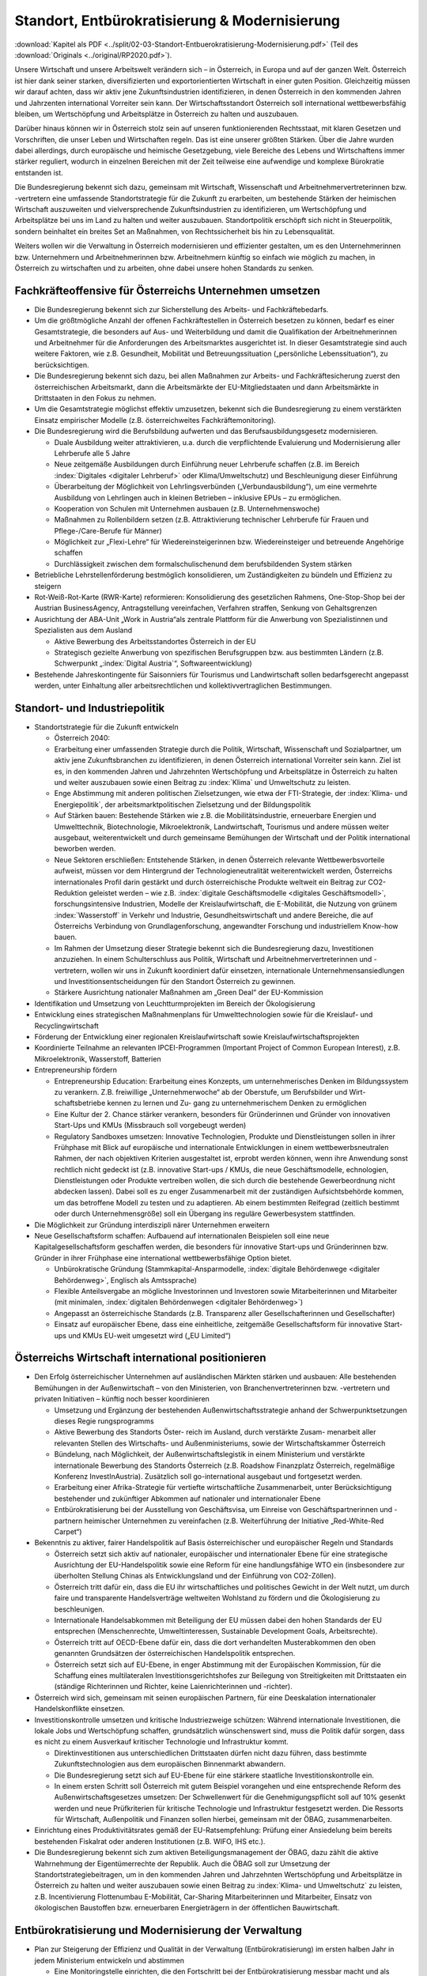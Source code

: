 -----------------------------------------------
Standort, Entbürokratisierung & Modernisierung
-----------------------------------------------

:download:`Kapitel als PDF <../split/02-03-Standort-Entbuerokratisierung-Modernisierung.pdf>` (Teil des :download:`Originals <../original/RP2020.pdf>`).

Unsere Wirtschaft und unsere Arbeitswelt verändern sich – in Österreich, in Europa und auf der ganzen Welt. 
Österreich ist hier dank seiner starken, diversifizierten und exportorientierten Wirtschaft in einer guten Position. 
Gleichzeitig müssen wir darauf achten, dass wir aktiv jene Zukunftsindustrien identifizieren, in denen Österreich in den kommenden Jahren und Jahrzenten international Vorreiter sein kann. 
Der Wirtschaftsstandort Österreich soll international wettbewerbsfähig bleiben, um Wertschöpfung und Arbeitsplätze in Österreich zu halten und auszubauen.

Darüber hinaus können wir in Österreich stolz sein auf unseren funktionierenden Rechtsstaat, mit klaren Gesetzen und Vorschriften, die unser Leben und Wirtschaften regeln. 
Das ist eine unserer größten Stärken. 
Über die Jahre wurden dabei allerdings, durch europäische und heimische Gesetzgebung, viele Bereiche des Lebens und Wirtschaftens immer stärker reguliert, wodurch in einzelnen Bereichen mit der Zeit teilweise eine aufwendige und komplexe Bürokratie entstanden ist.

Die Bundesregierung bekennt sich dazu, gemeinsam mit Wirtschaft, Wissenschaft und Arbeitnehmervertreterinnen bzw. -vertretern eine umfassende Standortstrategie für die Zukunft zu erarbeiten, um bestehende Stärken der heimischen Wirtschaft auszuweiten und vielversprechende Zukunftsindustrien zu identifizieren, um Wertschöpfung und Arbeitsplätze bei uns im Land zu halten und weiter auszubauen. 
Standortpolitik erschöpft sich nicht in Steuerpolitik, sondern beinhaltet ein breites Set an Maßnahmen, von Rechtssicherheit bis hin zu Lebensqualität.

Weiters wollen wir die Verwaltung in Österreich modernisieren und effizienter gestalten, um es den Unternehmerinnen bzw. Unternehmern und Arbeitnehmerinnen bzw. Arbeitnehmern künftig so einfach wie möglich zu machen, in Österreich zu wirtschaften und zu arbeiten, ohne dabei unsere hohen Standards zu senken.

Fachkräfteoffensive für Österreichs Unternehmen umsetzen
--------------------------------------------------------

- Die Bundesregierung bekennt sich zur Sicherstellung des Arbeits- und Fachkräftebedarfs.

- Um die größtmögliche Anzahl der offenen Fachkräftestellen in Österreich besetzen zu können, bedarf es einer Gesamtstrategie, die besonders auf Aus- und Weiterbildung und damit die Qualifikation der Arbeitnehmerinnen und Arbeitnehmer für die Anforderungen des Arbeitsmarktes ausgerichtet ist. 
  In dieser Gesamtstrategie sind auch weitere Faktoren, wie z.B. Gesundheit, Mobilität und Betreuungssituation („persönliche Lebenssituation“), zu berücksichtigen.

- Die Bundesregierung bekennt sich dazu, bei allen Maßnahmen zur Arbeits- und Fachkräftesicherung zuerst den österreichischen Arbeitsmarkt, dann die Arbeitsmärkte der EU-Mitgliedstaaten und dann Arbeitsmärkte in Drittstaaten in den Fokus zu nehmen.

- Um die Gesamtstrategie möglichst effektiv umzusetzen, bekennt sich die Bundesregierung zu einem verstärkten Einsatz empirischer Modelle (z.B. österreichweites Fachkräftemonitoring).

- Die Bundesregierung wird die Berufsbildung aufwerten und das Berufsausbildungsgesetz modernisieren.

  * Duale Ausbildung weiter attraktivieren, u.a. durch die verpflichtende Evaluierung und Modernisierung aller Lehrberufe alle 5 Jahre
  * Neue zeitgemäße Ausbildungen durch Einführung neuer Lehrberufe schaffen (z.B. im Bereich :index:`Digitales <digitaler Lehrberuf>` oder Klima/Umweltschutz) und Beschleunigung dieser Einführung
  * Überarbeitung der Möglichkeit von Lehrlingsverbünden („Verbundausbildung“), um eine vermehrte Ausbildung von Lehrlingen auch in kleinen Betrieben – inklusive EPUs – zu ermöglichen.
  * Kooperation von Schulen mit Unternehmen ausbauen (z.B. Unternehmenswoche)
  * Maßnahmen zu Rollenbildern setzen (z.B. Attraktivierung technischer Lehrberufe für Frauen und Pflege-/Care-Berufe für Männer)
  * Möglichkeit zur „Flexi-Lehre“ für Wiedereinsteigerinnen bzw. Wiedereinsteiger und betreuende Angehörige schaffen
  * Durchlässigkeit zwischen dem formalschulischenund dem berufsbildenden System stärken

- Betriebliche Lehrstellenförderung bestmöglich konsolidieren, um Zuständigkeiten zu bündeln und Effizienz zu steigern

- Rot-Weiß-Rot-Karte (RWR-Karte) reformieren: Konsolidierung des gesetzlichen Rahmens, One-Stop-Shop bei der Austrian BusinessAgency, Antragstellung vereinfachen, Verfahren straffen, Senkung von Gehaltsgrenzen

- Ausrichtung der ABA-Unit „Work in Austria“als zentrale Plattform für die Anwerbung von Spezialistinnen und Spezialisten aus dem Ausland

  * Aktive Bewerbung des Arbeitsstandortes Österreich in der EU
  * Strategisch gezielte Anwerbung von spezifischen Berufsgruppen bzw. aus bestimmten Ländern (z.B. Schwerpunkt „:index:`Digital Austria`“, Softwareentwicklung)

- Bestehende Jahreskontingente für Saisonniers für Tourismus und Landwirtschaft sollen bedarfsgerecht angepasst werden, unter Einhaltung aller arbeitsrechtlichen und kollektivvertraglichen Bestimmungen.

Standort- und Industriepolitik
------------------------------

- Standortstrategie für die Zukunft entwickeln

  * Österreich 2040:

  * Erarbeitung einer umfassenden Strategie durch die Politik, Wirtschaft, Wissenschaft und Sozialpartner, um aktiv jene Zukunftsbranchen zu identifizieren, in denen Österreich international Vorreiter sein kann. 
    Ziel ist es, in den kommenden Jahren und Jahrzehnten Wertschöpfung und Arbeitsplätze in Österreich zu halten und weiter auszubauen sowie einen Beitrag zu :index:`Klima` und Umweltschutz zu leisten.
  * Enge Abstimmung mit anderen politischen Zielsetzungen, wie etwa der FTI-Strategie, der :index:`Klima- und Energiepolitik`, der arbeitsmarktpolitischen Zielsetzung und der Bildungspolitik
  * Auf Stärken bauen: Bestehende Stärken wie z.B. die Mobilitätsindustrie, erneuerbare Energien und Umwelttechnik, Biotechnologie, Mikroelektronik, Landwirtschaft, Tourismus und andere müssen weiter ausgebaut, weiterentwickelt und durch gemeinsame Bemühungen der Wirtschaft und der Politik international beworben werden.
  * Neue Sektoren erschließen: Entstehende Stärken, in denen Österreich relevante Wettbewerbsvorteile aufweist, müssen vor dem Hintergrund der Technologieneutralität weiterentwickelt werden, Österreichs internationales Profil darin gestärkt und durch österreichische Produkte weltweit ein Beitrag zur CO2-Reduktion geleistet werden – wie z.B. :index:`digitale Geschäftsmodelle <digitales Geschäftsmodell>`, forschungsintensive Industrien, Modelle der Kreislaufwirtschaft, die E-Mobilität, die Nutzung von grünem :index:`Wasserstoff` in Verkehr und Industrie, Gesundheitswirtschaft und andere Bereiche, die auf Österreichs Verbindung von Grundlagenforschung, angewandter Forschung und industriellem Know-how bauen.
  * Im Rahmen der Umsetzung dieser Strategie bekennt sich die Bundesregierung dazu, Investitionen anzuziehen. In einem Schulterschluss aus Politik, Wirtschaft und Arbeitnehmervertreterinnen und -vertretern, wollen wir uns in Zukunft koordiniert dafür einsetzen, internationale Unternehmensansiedlungen und Investitionsentscheidungen für den Standort Österreich zu gewinnen.
  * Stärkere Ausrichtung nationaler Maßnahmen am „Green Deal“ der EU-Kommission

- Identifikation und Umsetzung von Leuchtturmprojekten im Bereich der Ökologisierung

- Entwicklung eines strategischen Maßnahmenplans für Umwelttechnologien sowie für die Kreislauf- und Recyclingwirtschaft

- Förderung der Entwicklung einer regionalen Kreislaufwirtschaft sowie Kreislaufwirtschaftsprojekten

- Koordinierte Teilnahme an relevanten IPCEI-Programmen (Important Project of Common European Interest), z.B. Mikroelektronik, Wasserstoff, Batterien

- Entrepreneurship fördern

  * Entrepreneurship Education: Erarbeitung eines Konzepts, um unternehmerisches Denken im Bildungssystem zu verankern. Z.B. freiwillige „Unternehmerwoche“ ab der Oberstufe, um Berufsbilder und Wirt- schaftsbetriebe kennen zu lernen und Zu- gang zu unternehmerischem Denken zu ermöglichen
  * Eine Kultur der 2. Chance stärker verankern, besonders für Gründerinnen und Gründer von innovativen Start-Ups und KMUs (Missbrauch soll vorgebeugt werden)
  * Regulatory Sandboxes umsetzen: Innovative Technologien, Produkte und Dienstleistungen sollen in ihrer Frühphase mit Blick auf europäische und internationale Entwicklungen in einem wettbewerbsneutralen Rahmen, der nach objektiven Kriterien ausgestaltet ist, erprobt werden können, wenn ihre Anwendung sonst rechtlich nicht gedeckt ist (z.B. innovative Start-ups / KMUs, die neue Geschäftsmodelle, echnologien, Dienstleistungen oder Produkte vertreiben wollen, die sich durch die bestehende Gewerbeordnung nicht abdecken lassen). Dabei soll es zu enger Zusammenarbeit mit der zuständigen Aufsichtsbehörde kommen, um das betroffene Modell zu testen und zu adaptieren. Ab einem bestimmten Reifegrad (zeitlich bestimmt oder durch Unternehmensgröße) soll ein Übergang ins reguläre Gewerbesystem stattfinden.

- Die Möglichkeit zur Gründung interdiszipli närer Unternehmen erweitern

- Neue Gesellschaftsform schaffen: Aufbauend auf internationalen Beispielen soll eine neue Kapitalgesellschaftsform geschaffen werden, die besonders für innovative Start-ups und Gründerinnen bzw. Gründer in ihrer Frühphase eine international wettbewerbsfähige Option bietet.

  * Unbürokratische Gründung (Stammkapital-Ansparmodelle, :index:`digitale Behördenwege <digitaler Behördenweg>`, Englisch als Amtssprache)
  * Flexible Anteilsvergabe an mögliche Investorinnen und Investoren sowie Mitarbeiterinnen und Mitarbeiter (mit minimalen, :index:`digitalen Behördenwegen <digitaler Behördenweg>`)
  * Angepasst an österreichische Standards (z.B. Transparenz aller Gesellschafterinnen und Gesellschafter)
  * Einsatz auf europäischer Ebene, dass eine einheitliche, zeitgemäße Gesellschaftsform für innovative Start-ups und KMUs EU-weit umgesetzt wird („EU Limited“)

Österreichs Wirtschaft international positionieren
--------------------------------------------------

- Den Erfolg österreichischer Unternehmen auf ausländischen Märkten stärken und ausbauen: Alle bestehenden Bemühungen in der Außenwirtschaft – von den Ministerien, von Branchenvertreterinnen bzw. -vertretern und privaten Initiativen – künftig noch besser koordinieren

  * Umsetzung und Ergänzung der bestehenden Außenwirtschaftsstrategie anhand der Schwerpunktsetzungen dieses Regie rungsprogramms
  * Aktive Bewerbung des Standorts Öster- reich im Ausland, durch verstärkte Zusam- menarbeit aller relevanten Stellen des Wirtschafts- und Außenministeriums, sowie der Wirtschaftskammer Österreich
  * Bündelung, nach Möglichkeit, der Außenwirtschaftslegistik in einem Ministerium und verstärkte internationale Bewerbung des Standorts Österreich (z.B. Roadshow Finanzplatz Österreich, regelmäßige Konferenz InvestInAustria). Zusätzlich soll go-international ausgebaut und fortgesetzt werden.
  * Erarbeitung einer Afrika-Strategie für vertiefte wirtschaftliche Zusammenarbeit, unter Berücksichtigung bestehender und zukünftiger Abkommen auf nationaler und internationaler Ebene
  * Entbürokratisierung bei der Ausstellung von Geschäftsvisa, um Einreise von Geschäftspartnerinnen und -partnern heimischer Unternehmen zu vereinfachen (z.B. Weiterführung der Initiative „Red-White-Red Carpet“)

- Bekenntnis zu aktiver, fairer Handelspolitik auf Basis österreichischer und europäischer Regeln und Standards

  * Österreich setzt sich aktiv auf nationaler, europäischer und internationaler Ebene für eine strategische Ausrichtung der EU-Handelspolitik sowie eine Reform für eine handlungsfähige WTO ein (insbesondere zur überholten Stellung Chinas als Entwicklungsland und der Einführung von CO2-Zöllen).
  * Österreich tritt dafür ein, dass die EU ihr wirtschaftliches und politisches Gewicht in der Welt nutzt, um durch faire und transparente Handelsverträge weltweiten Wohlstand zu fördern und die Ökologisierung zu beschleunigen.
  * Internationale Handelsabkommen mit Beteiligung der EU müssen dabei den hohen Standards der EU entsprechen (Menschenrechte, Umweltinteressen, Sustainable Development Goals, Arbeitsrechte).
  * Österreich tritt auf OECD-Ebene dafür ein, dass die dort verhandelten Musterabkommen den oben genannten Grundsätzen der österreichischen Handelspolitik entsprechen.
  * Österreich setzt sich auf EU-Ebene, in enger Abstimmung mit der Europäischen Kommission, für die Schaffung eines multilateralen Investitionsgerichtshofes zur Beilegung von Streitigkeiten mit Drittstaaten ein (ständige Richterinnen und Richter, keine Laienrichterinnen und -richter).

- Österreich wird sich, gemeinsam mit seinen europäischen Partnern, für eine Deeskalation internationaler Handelskonflikte einsetzen.

- Investitionskontrolle umsetzen und kritische Industriezweige schützen: Während internationale Investitionen, die lokale Jobs und Wertschöpfung schaffen, grundsätzlich wünschenswert sind, muss die Politik dafür sorgen, dass es nicht zu einem Ausverkauf kritischer Technologie und Infrastruktur kommt.

  * Direktinvestitionen aus unterschiedlichen Drittstaaten dürfen nicht dazu führen, dass bestimmte Zukunftstechnologien aus dem europäischen Binnenmarkt abwandern.
  * Die Bundesregierung setzt sich auf EU-Ebene für eine stärkere staatliche Investitionskontrolle ein.
  * In einem ersten Schritt soll Österreich mit gutem Beispiel vorangehen und eine entsprechende Reform des Außenwirtschaftsgesetzes umsetzen: Der Schwellenwert für die Genehmigungspflicht soll auf 10% gesenkt werden und neue Prüfkriterien für kritische Technologie und Infrastruktur festgesetzt werden. Die Ressorts für Wirtschaft, Außenpolitik und Finanzen sollen hierbei, gemeinsam mit der ÖBAG, zusammenarbeiten.

- Einrichtung eines Produktivitätsrates gemäß der EU-Ratsempfehlung: Prüfung einer Ansiedelung beim bereits bestehenden Fiskalrat oder anderen Institutionen (z.B. WIFO, IHS etc.).

- Die Bundesregierung bekennt sich zum aktiven Beteiligungsmanagement der ÖBAG, dazu zählt die aktive Wahrnehmung der Eigentümerrechte der Republik. Auch die ÖBAG soll zur Umsetzung der Standortstrategiebeitragen, um in den kommenden Jahren und Jahrzehnten Wertschöpfung und Arbeitsplätze in Österreich zu halten und weiter auszubauen sowie einen Beitrag zu :index:`Klima- und Umweltschutz` zu leisten, z.B. Incentivierung Flottenumbau E-Mobilität, Car-Sharing Mitarbeiterinnen und Mitarbeiter, Einsatz von ökologischen Baustoffen bzw. erneuerbaren Energieträgern in der öffentlichen Bauwirtschaft.

Entbürokratisierung und Modernisierung der Verwaltung
-----------------------------------------------------

- Plan zur Steigerung der Effizienz und Qualität in der Verwaltung (Entbürokratisierung) im ersten halben Jahr in jedem Ministerium entwickeln und abstimmen 

  * Eine Monitoringstelle einrichten, die den Fortschritt bei der Entbürokratisierung messbar macht und als Ansprechpartner für Betroffene agieren kann

- „Beraten vor strafen“ umsetzen: Es soll das Ziel der Verwaltung sein, Fehlverhalten zwar zu bestrafen, aber es im besten Fall gar nicht dazu kommen zu lassen, in dem man Unternehmerinnen und Unternehmer dabei unterstützt,regelkonform zu arbeiten.

- Widersprüche bereinigen: Die Bundesregierung verpflichtet sich zu einer gesamthaften Prüfung relevanter Vorschriften für Unternehmen, um mögliche Widersprüche in unterschiedlichen Bereichen (z.B. Arbeitsrecht, Hygienevorschriften, Bauordnung etc.) zu harmonisieren, ohne eine Verwässerung von sinnvollen Standards.

- Once-Only-Prinzip für Unternehmen umsetzen, um Datenmeldungen zwischen Unternehmen und Verwaltung zu verringern: Alle relevanten unternehmensbezogenen Daten sollen Verwaltungsbehörden nur einmal kommuniziert werden müssen und ab dann bei unterschiedlichen Behördenwegen automatisiert abrufbar sein. Dabei sollen alle Datenschutzstandards eingehalten werden und die Datendichte bzw. Datenqualität aufrechterhalten werden.

- Gold-Plating reduzieren: Nationale Verschärfungen über EU-Vorgaben, die keine sachliche Rechtfertigung haben, gilt es zu vermeiden bzw. zu reduzieren.

  * Erarbeitung eines Konzepts, um möglichst viele nicht durch EU-Vorgaben notwendige Betriebsbeauftragte freiwillig zu stellen
  * Statistische Abgaben/Informationspflichten für Unternehmen sollen sich stärker an EU-Vorgaben orientieren.
  * Bürokratieabbau im Vergabeverfahren (unter Berücksichtigung des Bestbieterprinzips)

- Verfahrensbeschleunigung unter Wahrung hoher Qualität

  * Prüfung einer Reform des Verfahrensrechtsim AVG (Allgemeines Verwaltungsverfahrensgesetz; wurde seit 1998 nicht mehr weiterentwickelt)
  * :index:`Digitalen Bescheid <digitaler Bescheid>` ermöglichen (Kundmachungsvorschriften)
  * Fristen bei :index:`digitaler Einbringung <digitale Einbringung>` auf 24 Uhr des entsprechenden Tages ausweiten
  * Flexibilisierung bei Sachverständigen, um bei mangelnder Verfügbarkeit zu lange Wartefristen künftig zu vermeiden

- Veröffentlichungspflicht in Papierform in der Wiener Zeitung abschaffen
- Lohnverrechnung vereinfachen

  * Strukturelle Vereinfachung der Lohnverrechnung (bessere Koordinierung der einzelnen Player: Finanzamt, Gebietskrankenkasse und Gemeinden)
  * Harmonisierung der Beitrags- und Bemessungsgrundlage so weit als möglich
  * Reduktion der Komplexität und Dokumentationserleichterungen
  * Prüfung der Vereinfachung und Reduktion von Ausnahme- und Sonderbestimmungen
  * Verpflichtende Anführung der Dienstgeberabgaben am Lohnzettel

- Planungssicherheit und Bürokratieabbau bei Förderungen (z.B. Entscheidung über Förderanträge innerhalb definierter Fristen, objektive Wirkungsziele, Abwicklungskooperationen von Bund und Ländern)

- Verhaltenswissenschaftliche Erkenntnisse verstärkt nutzen, um Verwaltungsabläufe effizienter zu gestalten und Bürokratie zu reduzieren (Verhaltensökonomie)

- Prüfung, ob handelsübliche Überbegriffe bei Warenbezeichnungen (z.B. Obst, Gemüse) bei den Registrierkassen beibehalten werden können, um vor allem kleine und mittlere Händlerinnen und Händler zu entlasten. Mögliche Verlängerung der bestehenden Ausnahmen.

- Normenwesen reformieren, um hohe österreichische Standards beizubehalten (z.B. Konsumentenschutz), aber gleichzeitig unnötige Mehrausgaben für Unternehmen vermeiden

- Dienstleistungsscheck entbürokratisieren und :index:`digitalisieren <digitaler Dienstleistungsscheck>`
